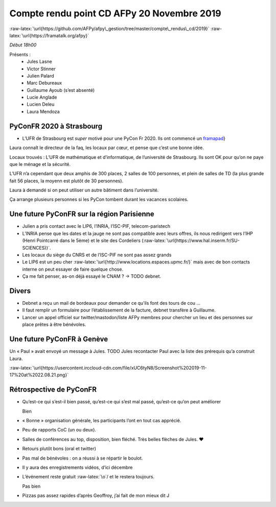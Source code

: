 Compte rendu point CD AFPy 20 Novembre 2019
===========================================

:raw-latex:`\url{https://github.com/AFPy/afpy\_gestion/tree/master/compte\_rendus\_cd/2019}`
:raw-latex:`\url{https://framatalk.org/afpy}`

*Début 18h00*

Présents :
  -  Jules Lasne
  -  Victor Stinner
  -  Julien Palard
  -  Marc Debureaux
  -  Guillaume Ayoub (s’est absenté)
  -  Lucie Anglade
  -  Lucien Deleu
  -  Laura Mendoza

PyConFR 2020 à Strasbourg
-------------------------

-  L’UFR de Strasbourg est *super* motivé pour une PyCon Fr 2020. Ils
   ont commencé un `framapad`_}

Laura connaît le directeur de la faq, les locaux par cœur, et pense que
c’est une bonne idée.

Locaux trouvés : L’UFR de mathématique et d’informatique, de
l’université de Strasbourg. Ils sont OK pour qu’on ne paye que le ménage
et la sécurité.

L’UFR n’a cependant que deux amphis de 300 places, 2 salles de 100
personnes, et plein de salles de TD (la plus grande fait 56 places, la
moyenn est plutôt de 30 personnes).

Laura à demandé si on peut utiliser un autre bâtiment dans l’université.

Ça arrange plusieurs personnes si les PyCon tombent durant les vacances
scolaires.


Une future PyConFR sur la région Parisienne
-------------------------------------------

-  Julien a pris contact avec le LIP6, l’INRIA, l’ISC-PIF,
   telecom-paristech
-  L’INRIA pense que les dates et la jauge ne sont pas compatible avec
   leurs offres, ils nous redirigent vers l’IHP (Henri Pointcarré dans
   le 5ème) et le site des Cordeliers
   (:raw-latex:`\url{https://www.hal.inserm.fr/SU-SCIENCES)}`.
-  Les locaux du siège du CNRS et de l’ISC-PIF ne sont pas assez grands
-  Le LIP6 est un peu cher
   :raw-latex:`\url{http://www.locations.espaces.upmc.fr/}` mais avec de
   bon contacts interne on peut essayer de faire quelque chose.
-  Ça me fait penser, as-on déjà essayé le CNAM ? → TODO debnet.


Divers
------

-  Debnet a reçu un mail de bordeaux pour demander ce qu’ils font des
   tours de cou …
-  Il faut remplir un formulaire pour l’établissement de la facture,
   debnet transfère à Guillaume.
-  Lancer un appel officiel sur twitter/mastodon/liste AFPy membres pour
   chercher un lieu et des personnes sur place prêtes à être bénévoles.


Une future PyConFR à Genève
---------------------------

Un « Paul » avait envoyé un message à Jules. TODO Jules recontacter Paul
avec la liste des prérequis qu’a construit Laura.

:raw-latex:`\url{https://usercontent.irccloud-cdn.com/file/xUC6tyN8/Screenshot%202019-11-17%20at%2022.08.21.png}`


Rétrospective de PyConFR
------------------------

-  Qu’est-ce qui s’est-il bien passé, qu’est-ce qui s’est mal passé,
   qu’est-ce qu’on peut améliorer

   Bien

-  « Bonne » organisation générale, les participants l’ont en tout cas
   apprécié.

-  Peu de rapports CoC (un ou deux).

-  Salles de conférences au top, disposition, bien fléché. Très belles
   flèches de Jules. ♥

-  Retours plutôt bons (oral et twitter)

-  Pas mal de bénévoles : on a réussi à se répartir le boulot.

-  Il y aura des enregistrements vidéos, d’ici décembre

-  L’événement reste gratuit :raw-latex:`\o`/ et le restera toujours.

   Pas bien

-  Pizzas pas assez rapides d’après Geoffroy, j’ai fait de mon mieux dit
   J

.. _framapad: \url%7Bhttps://bimestriel.framapad.org/p/bischheim_20pycon

